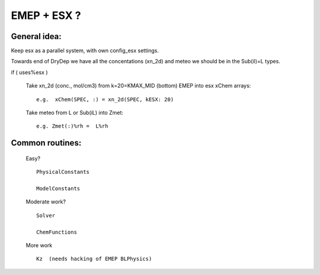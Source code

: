 
EMEP + ESX ?
============

General idea:
-------------

Keep esx as a parallel system, with own config_esx settings. 

Towards end of DryDep  we have all the concentations (xn_2d) and meteo we should be in the Sub(il)=L types.

if ( uses%esx  )

   Take xn_2d  (conc., mol/cm3) from k=20=KMAX_MID (bottom) EMEP into esx xChem arrays::

       e.g.  xChem(SPEC, :) = xn_2d(SPEC, kESX: 20)


   Take meteo from L or Sub(iL) into Zmet::

       e.g. Zmet(:)%rh =  L%rh




Common routines:
----------------

   Easy? ::

     PhysicalConstants

     ModelConstants

   Moderate work? ::

     Solver

     ChemFunctions

   More work ::

     Kz  (needs hacking of EMEP BLPhysics)


